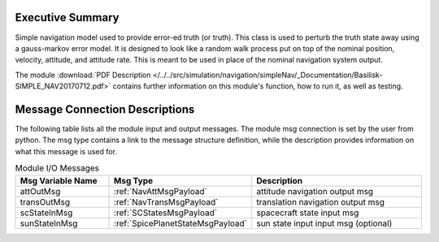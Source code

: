 Executive Summary
-----------------

Simple navigation model used to provide error-ed truth (or truth). This class is used to perturb the truth state away using a gauss-markov
error model.  It is designed to look like a random walk process put on top of
the nominal position, velocity, attitude, and attitude rate.  This is meant to
be used in place of the nominal navigation system output.

The module
:download:`PDF Description </../../src/simulation/navigation/simpleNav/_Documentation/Basilisk-SIMPLE_NAV20170712.pdf>`
contains further information on this module's function,
how to run it, as well as testing.


Message Connection Descriptions
-------------------------------
The following table lists all the module input and output messages.  The module msg connection is set by the
user from python.  The msg type contains a link to the message structure definition, while the description
provides information on what this message is used for.

.. list-table:: Module I/O Messages
    :widths: 25 25 50
    :header-rows: 1

    * - Msg Variable Name
      - Msg Type
      - Description
    * - attOutMsg
      - :ref:`NavAttMsgPayload`
      - attitude navigation output msg
    * - transOutMsg
      - :ref:`NavTransMsgPayload`
      - translation navigation output msg
    * - scStateInMsg
      - :ref:`SCStatesMsgPayload`
      - spacecraft state input msg
    * - sunStateInMsg
      - :ref:`SpicePlanetStateMsgPayload`
      - sun state input input msg (optional)
